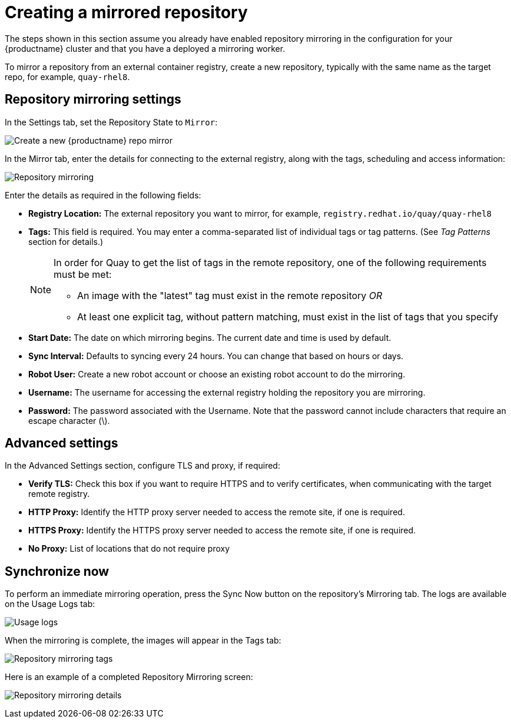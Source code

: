 [[create-mirrored-repo]]
= Creating a mirrored repository
The steps shown in this section assume you already have enabled repository mirroring in the configuration for your {productname} cluster and that you have a deployed a  mirroring worker. 

To mirror a repository from an external container registry, create a new repository, typically with the same name as the target repo, for example, `quay-rhel8`. 

== Repository mirroring settings

In the Settings tab, set the Repository State to `Mirror`:

image:repo_mirror_create.png[Create a new {productname} repo mirror]

In the Mirror tab, enter the details for connecting to the external registry, along with the tags, scheduling and access information:

image:repo-mirror-details-start.png[Repository mirroring]

Enter the details as required in the following fields:

* **Registry Location:** The external repository you want to mirror, for example, `registry.redhat.io/quay/quay-rhel8`
* **Tags:** This field is required. You may enter a comma-separated list of individual tags or
tag patterns. (See _Tag Patterns_ section for details.)
+
[NOTE]
====
In order for Quay to get the list of tags in the remote repository, one of the following requirements must be met:
  
* An image with the "latest" tag must exist in the remote repository _OR_
* At least one explicit tag, without pattern matching, must exist in the list of tags that you specify
====
* **Start Date:** The date on which mirroring begins. The current date and time is used by default.
* **Sync Interval:** Defaults to syncing every 24 hours. You can change that based on hours or days.
* **Robot User:** Create a new robot account or choose an existing robot account to do the mirroring.
* **Username:** The username for accessing the external registry holding the repository you are mirroring.
* **Password:** The password associated with the Username. Note that the password
cannot include characters that require an escape character (\).

== Advanced settings

In the Advanced Settings section, configure TLS and proxy, if required:

* **Verify TLS:** Check this box if you want to require HTTPS and to verify certificates, when communicating with the target remote registry. 
* **HTTP Proxy:** Identify the HTTP proxy server needed to access the remote site, if one is required.
* **HTTPS Proxy:** Identify the HTTPS proxy server needed to access the remote site, if one is required.
* **No Proxy:** List of locations that do not require proxy 

== Synchronize now

To perform an immediate mirroring operation, press the Sync Now button on the repository's Mirroring tab. The logs are available on the Usage Logs tab:

image:repo-mirror-usage-logs.png[Usage logs]

When the mirroring is complete, the images will appear in the Tags tab:

image:repo-mirror-tags.png[Repository mirroring tags]

Here is an example of a completed Repository Mirroring screen: 

image:repo-mirror-details.png[Repository mirroring details]